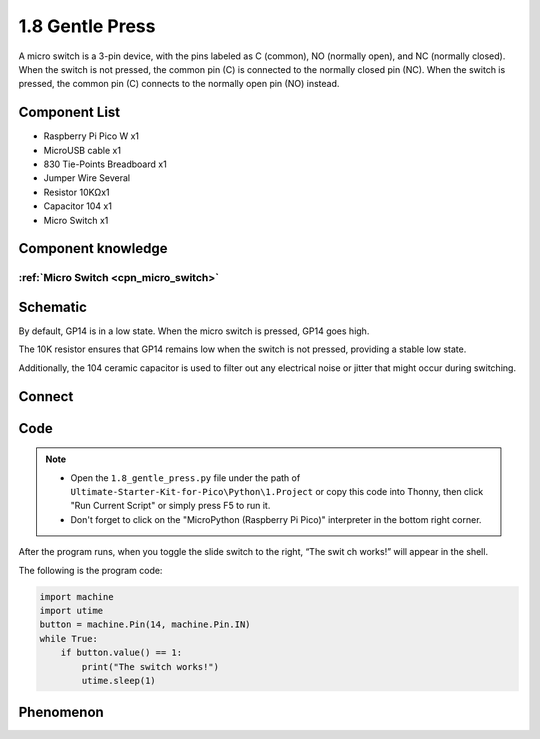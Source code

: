 1.8 Gentle Press
===================
A micro switch is a 3-pin device, with the pins labeled as C (common), NO (normally open), 
and NC (normally closed). When the switch is not pressed, the common pin (C) is connected to 
the normally closed pin (NC). When the switch is pressed, the common pin (C) connects to the 
normally open pin (NO) instead.

Component List
^^^^^^^^^^^^^^^
- Raspberry Pi Pico W x1
- MicroUSB cable x1
- 830 Tie-Points Breadboard x1
- Jumper Wire Several
- Resistor 10KΩx1
- Capacitor 104 x1
- Micro Switch x1

Component knowledge
^^^^^^^^^^^^^^^^^^^^
:ref:`Micro Switch <cpn_micro_switch>`
"""""""""""""""""""""""""""""""""""""""""

Schematic
^^^^^^^^^^
.. image:: img/2.sch/1.8.png

By default, GP14 is in a low state. When the micro switch is pressed, GP14 goes high.

The 10K resistor ensures that GP14 remains low when the switch is not pressed, 
providing a stable low state.

Additionally, the 104 ceramic capacitor is used to filter out any electrical noise 
or jitter that might occur during switching.

Connect
^^^^^^^^^
.. image:: img/3.connect/1.8.png

Code
^^^^^^^
.. note::

    * Open the ``1.8_gentle_press.py`` file under the path of ``Ultimate-Starter-Kit-for-Pico\Python\1.Project`` or copy this code into Thonny, then click "Run Current Script" or simply press F5 to run it.

    * Don't forget to click on the "MicroPython (Raspberry Pi Pico)" interpreter in the bottom right corner. 

.. image:: img/4.software/1.8.png

After the program runs, when you toggle the slide switch to the right, “The swit
ch works!” will appear in the shell.

The following is the program code:

.. code-block:: python

    import machine
    import utime
    button = machine.Pin(14, machine.Pin.IN)
    while True:
        if button.value() == 1:
            print("The switch works!")
            utime.sleep(1)

Phenomenon
^^^^^^^^^^^
.. image:: img/5.phenomenon/1.8.png
    :width: 100%